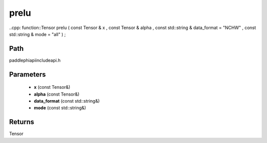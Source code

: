 .. _en_api_paddle_experimental_prelu:

prelu
-------------------------------

..cpp: function::Tensor prelu ( const Tensor & x , const Tensor & alpha , const std::string & data_format = "NCHW" , const std::string & mode = "all" ) ;


Path
:::::::::::::::::::::
paddle\phi\api\include\api.h

Parameters
:::::::::::::::::::::
	- **x** (const Tensor&)
	- **alpha** (const Tensor&)
	- **data_format** (const std::string&)
	- **mode** (const std::string&)

Returns
:::::::::::::::::::::
Tensor
